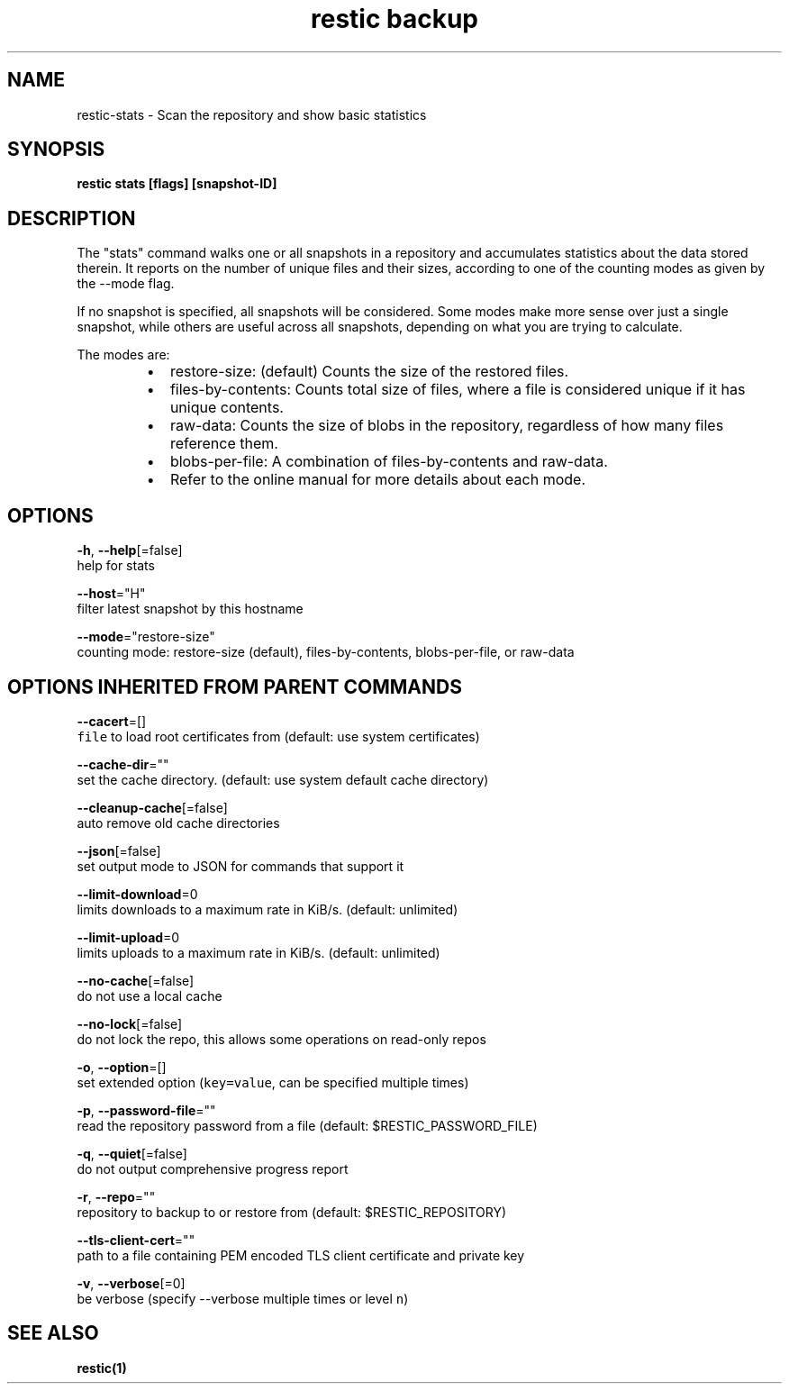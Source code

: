 .TH "restic backup" "1" "Jan 2017" "generated by `restic generate`" "" 
.nh
.ad l


.SH NAME
.PP
restic\-stats \- Scan the repository and show basic statistics


.SH SYNOPSIS
.PP
\fBrestic stats [flags] [snapshot\-ID]\fP


.SH DESCRIPTION
.PP
The "stats" command walks one or all snapshots in a repository and
accumulates statistics about the data stored therein. It reports on
the number of unique files and their sizes, according to one of
the counting modes as given by the \-\-mode flag.

.PP
If no snapshot is specified, all snapshots will be considered. Some
modes make more sense over just a single snapshot, while others
are useful across all snapshots, depending on what you are trying
to calculate.

.PP
The modes are:

.RS
.IP \(bu 2
restore\-size: (default) Counts the size of the restored files.
.IP \(bu 2
files\-by\-contents: Counts total size of files, where a file is
considered unique if it has unique contents.
.IP \(bu 2
raw\-data: Counts the size of blobs in the repository, regardless of
how many files reference them.
.IP \(bu 2
blobs\-per\-file: A combination of files\-by\-contents and raw\-data.
.IP \(bu 2
Refer to the online manual for more details about each mode.

.RE


.SH OPTIONS
.PP
\fB\-h\fP, \fB\-\-help\fP[=false]
    help for stats

.PP
\fB\-\-host\fP="H"
    filter latest snapshot by this hostname

.PP
\fB\-\-mode\fP="restore\-size"
    counting mode: restore\-size (default), files\-by\-contents, blobs\-per\-file, or raw\-data


.SH OPTIONS INHERITED FROM PARENT COMMANDS
.PP
\fB\-\-cacert\fP=[]
    \fB\fCfile\fR to load root certificates from (default: use system certificates)

.PP
\fB\-\-cache\-dir\fP=""
    set the cache directory. (default: use system default cache directory)

.PP
\fB\-\-cleanup\-cache\fP[=false]
    auto remove old cache directories

.PP
\fB\-\-json\fP[=false]
    set output mode to JSON for commands that support it

.PP
\fB\-\-limit\-download\fP=0
    limits downloads to a maximum rate in KiB/s. (default: unlimited)

.PP
\fB\-\-limit\-upload\fP=0
    limits uploads to a maximum rate in KiB/s. (default: unlimited)

.PP
\fB\-\-no\-cache\fP[=false]
    do not use a local cache

.PP
\fB\-\-no\-lock\fP[=false]
    do not lock the repo, this allows some operations on read\-only repos

.PP
\fB\-o\fP, \fB\-\-option\fP=[]
    set extended option (\fB\fCkey=value\fR, can be specified multiple times)

.PP
\fB\-p\fP, \fB\-\-password\-file\fP=""
    read the repository password from a file (default: $RESTIC\_PASSWORD\_FILE)

.PP
\fB\-q\fP, \fB\-\-quiet\fP[=false]
    do not output comprehensive progress report

.PP
\fB\-r\fP, \fB\-\-repo\fP=""
    repository to backup to or restore from (default: $RESTIC\_REPOSITORY)

.PP
\fB\-\-tls\-client\-cert\fP=""
    path to a file containing PEM encoded TLS client certificate and private key

.PP
\fB\-v\fP, \fB\-\-verbose\fP[=0]
    be verbose (specify \-\-verbose multiple times or level \fB\fCn\fR)


.SH SEE ALSO
.PP
\fBrestic(1)\fP
